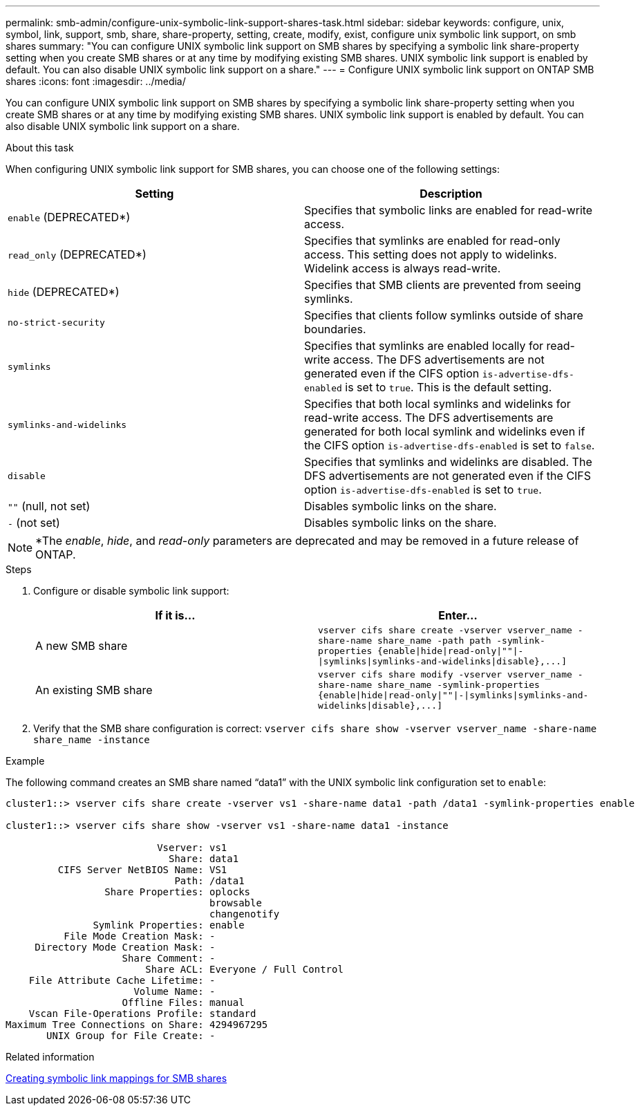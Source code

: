 ---
permalink: smb-admin/configure-unix-symbolic-link-support-shares-task.html
sidebar: sidebar
keywords: configure, unix, symbol, link, support, smb, share, share-property, setting, create, modify, exist, configure unix symbolic link support, on smb shares
summary: "You can configure UNIX symbolic link support on SMB shares by specifying a symbolic link share-property setting when you create SMB shares or at any time by modifying existing SMB shares. UNIX symbolic link support is enabled by default. You can also disable UNIX symbolic link support on a share."
---
= Configure UNIX symbolic link support on ONTAP SMB shares
:icons: font
:imagesdir: ../media/

[.lead]
You can configure UNIX symbolic link support on SMB shares by specifying a symbolic link share-property setting when you create SMB shares or at any time by modifying existing SMB shares. UNIX symbolic link support is enabled by default. You can also disable UNIX symbolic link support on a share.

.About this task

When configuring UNIX symbolic link support for SMB shares, you can choose one of the following settings:

[options="header"]
|===
| Setting| Description
a|
`enable` (DEPRECATED*)
a|
Specifies that symbolic links are enabled for read-write access.
a|
`read_only` (DEPRECATED*)
a|
Specifies that symlinks are enabled for read-only access. This setting does not apply to widelinks. Widelink access is always read-write.
a|
`hide` (DEPRECATED*)
a|
Specifies that SMB clients are prevented from seeing symlinks.
a|
`no-strict-security`
a|
Specifies that clients follow symlinks outside of share boundaries.
a|
`symlinks`
a|
Specifies that symlinks are enabled locally for read-write access. The DFS advertisements are not generated even if the CIFS option `is-advertise-dfs-enabled` is set to `true`. This is the default setting.
a|
`symlinks-and-widelinks`
a|
Specifies that both local symlinks and widelinks for read-write access. The DFS advertisements are generated for both local symlink and widelinks even if the CIFS option `is-advertise-dfs-enabled` is set to `false`.
a|
`disable`
a|
Specifies that symlinks and widelinks are disabled. The DFS advertisements are not generated even if the CIFS option `is-advertise-dfs-enabled` is set to `true`.
a|
`""` (null, not set)
a|
Disables symbolic links on the share.
a|
`-` (not set)
a|
Disables symbolic links on the share.
|===

[NOTE]
====
*The _enable_, _hide_, and _read-only_ parameters are deprecated and may be removed in a future release of ONTAP.
====

.Steps

. Configure or disable symbolic link support:
+
[options="header"]
|===
| If it is...| Enter...
a|
A new SMB share
a|
`+vserver cifs share create -vserver vserver_name -share-name share_name -path path -symlink-properties {enable\|hide\|read-only\|""\|-\|symlinks\|symlinks-and-widelinks\|disable},...]+`
a|
An existing SMB share
a|
`+vserver cifs share modify -vserver vserver_name -share-name share_name -symlink-properties {enable\|hide\|read-only\|""\|-\|symlinks\|symlinks-and-widelinks\|disable},...]+`
|===

. Verify that the SMB share configuration is correct: `vserver cifs share show -vserver vserver_name -share-name share_name -instance`

.Example

The following command creates an SMB share named "`data1`" with the UNIX symbolic link configuration set to `enable`:

----
cluster1::> vserver cifs share create -vserver vs1 -share-name data1 -path /data1 -symlink-properties enable

cluster1::> vserver cifs share show -vserver vs1 -share-name data1 -instance

                          Vserver: vs1
                            Share: data1
         CIFS Server NetBIOS Name: VS1
                             Path: /data1
                 Share Properties: oplocks
                                   browsable
                                   changenotify
               Symlink Properties: enable
          File Mode Creation Mask: -
     Directory Mode Creation Mask: -
                    Share Comment: -
                        Share ACL: Everyone / Full Control
    File Attribute Cache Lifetime: -
                      Volume Name: -
                    Offline Files: manual
    Vscan File-Operations Profile: standard
Maximum Tree Connections on Share: 4294967295
       UNIX Group for File Create: -
----

.Related information

xref:create-symbolic-link-mappings-task.adoc[Creating symbolic link mappings for SMB shares]


// 2025 June 04, ONTAPDOC-2981